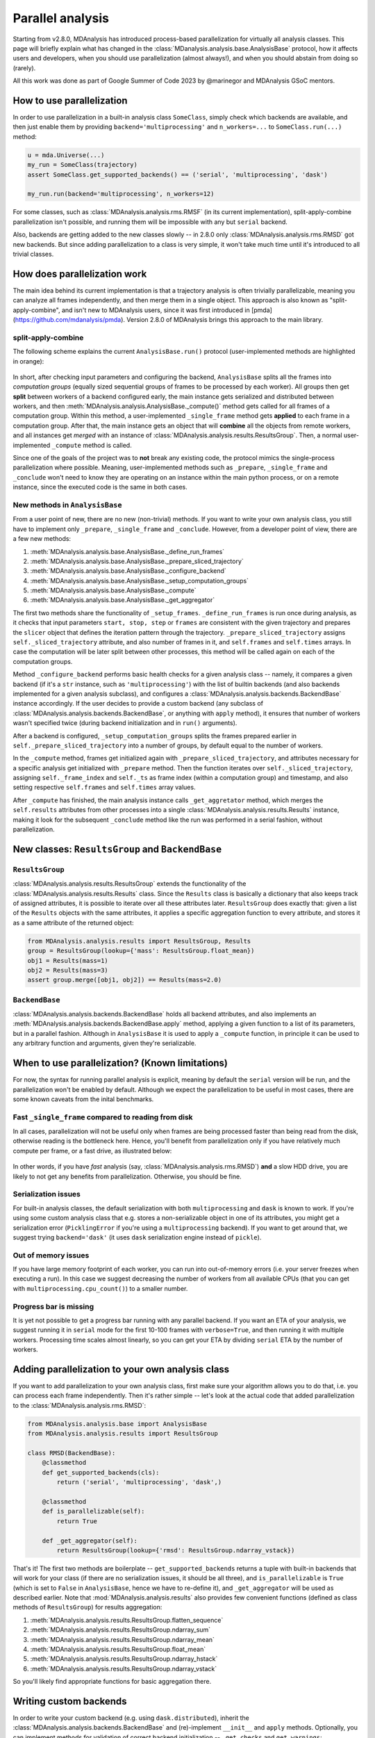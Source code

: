 .. -*- coding: utf-8 -*-

=================
Parallel analysis
=================

Starting from v2.8.0, MDAnalysis has introduced process-based parallelization for
virtually all analysis classes. This page will briefly explain what has changed
in the :class:`MDanalysis.analysis.base.AnalysisBase` protocol, how it affects
users and developers, when you should use parallelization (almost always!), and
when you should abstain from doing so (rarely).

All this work was done as part of Google Summer of Code 2023 by @marinegor
and MDAnalysis GSoC mentors.


How to use parallelization
==========================

In order to use parallelization in a built-in analysis class ``SomeClass``, simply check which
backends are available, and then just enable them by providing
``backend='multiprocessing'`` and ``n_workers=...`` to ``SomeClass.run(...)`` method:

.. code-block:: python

    u = mda.Universe(...)
    my_run = SomeClass(trajectory)
    assert SomeClass.get_supported_backends() == ('serial', 'multiprocessing', 'dask')

    my_run.run(backend='multiprocessing', n_workers=12)

For some classes, such as :class:`MDAnalysis.analysis.rms.RMSF` (in its current implementation),
split-apply-combine parallelization isn't possible, and running them will be
impossible with any but ``serial`` backend.

Also, backends are getting added to the new classes slowly -- in 2.8.0 only
:class:`MDAnalysis.analysis.rms.RMSD` got new backends. But since adding
parallelization to a class is very simple, it won't take much time until it's
introduced to all trivial classes.


How does parallelization work
=============================

The main idea behind its current implementation is that a trajectory analysis is
often trivially parallelizable, meaning you can analyze all frames
independently, and then merge them in a single object. This approach is also
known as "split-apply-combine", and isn't new to MDAnalysis users, since it was
first introduced in [pmda](https://github.com/mdanalysis/pmda). Version 2.8.0 of
MDAnalysis brings this approach to the main library.


split-apply-combine
-------------------

The following scheme explains the current ``AnalysisBase.run()`` protocol
(user-implemented methods are highlighted in orange):

.. figure:: /images/AnalysisBase_parallel.png


In short, after checking input parameters and configuring the backend,
``AnalysisBase`` splits all the frames into *computation groups* (equally sized
sequential groups of frames to be processed by each worker). All groups then get
**split** between workers of a backend configured early, the main instance gets
serialized and distributed between workers, and then
:meth:`MDAnalysis.analysis.AnalysisBase._compute()` method gets called for all
frames of a computation group. Within this method, a user-implemented
``_single_frame`` method gets **applied** to each frame in a computation group.
After that, the main instance gets an object that will **combine** all the
objects from remote workers, and all instances get *merged* with an instance of
:class:`MDAnalysis.analysis.results.ResultsGroup`. Then, a normal
user-implemented ``_compute`` method is called.

Since one of the goals of the project was to **not** break any existing code,
the protocol mimics the single-process parallelization where possible. Meaning,
user-implemented methods such as ``_prepare``, ``_single_frame`` and
``_conclude`` won't need to know they are operating on an instance within the
main python process, or on a remote instance, since the executed code is the
same in both cases.


New methods in ``AnalysisBase``
-------------------------------

From a user point of new, there are no new (non-trivial) methods. If
you want to write your own analysis class, you still have to implement only
``_prepare``, ``_single_frame`` and ``_conclude``. However, from a developer point of
view, there are a few new methods:

#. :meth:`MDAnalysis.analysis.base.AnalysisBase._define_run_frames`
#. :meth:`MDAnalysis.analysis.base.AnalysisBase._prepare_sliced_trajectory`
#. :meth:`MDAnalysis.analysis.base.AnalysisBase._configure_backend`
#. :meth:`MDAnalysis.analysis.base.AnalysisBase._setup_computation_groups`
#. :meth:`MDAnalysis.analysis.base.AnalysisBase._compute`
#. :meth:`MDAnalysis.analysis.base.AnalysisBase._get_aggregator`

The first two methods share the functionality of ``_setup_frames``.
``_define_run_frames`` is run once during analysis, as it checks that input
parameters ``start, stop, step`` or ``frames`` are consistent with the given
trajectory and prepares the ``slicer`` object that defines the iteration pattern
through the trajectory. ``_prepare_sliced_trajectory`` assigns
``self._sliced_trajectory`` attribute, and also number of frames in it, and
``self.frames`` and ``self.times`` arrays. In case the computation will be later
split between other processes, this method will be called again on each of the
computation groups.

Method ``_configure_backend`` performs basic health checks for a given analysis
class -- namely, it compares a given backend (if it's a ``str`` instance, such as
``'multiprocessing'``) with the list of builtin backends (and also backends
implemented for a given analysis subclass), and configures a
:class:`MDAnalysis.analysis.backends.BackendBase` instance accordingly. If the user
decides to provide a custom backend (any subclass of
:class:`MDAnalysis.analysis.backends.BackendBase`, or anything with ``apply``
method), it ensures that number of workers wasn't specified twice (during backend
initialization and in ``run()`` arguments).

After a backend is configured, ``_setup_computation_groups`` splits the frames
prepared earlier in ``self._prepare_sliced_trajectory`` into a number of groups,
by default equal to the number of workers. 

In the ``_compute`` method, frames get initialized again with
``_prepare_sliced_trajectory``, and attributes necessary for a specific
analysis get initialized with ``_prepare`` method. Then the function iterates over
``self._sliced_trajectory``, assigning ``self._frame_index`` and ``self._ts`` as
frame index (within a computation group) and timestamp, and also setting
respective ``self.frames`` and ``self.times`` array values.

After ``_compute`` has finished, the main analysis instance calls
``_get_aggretator`` method, which merges the ``self.results`` attributes from
other processes into a single :class:`MDAnalysis.analysis.results.Results`
instance, making it look for the subsequent ``_conclude`` method like the run
was performed in a serial fashion, without parallelization.


New classes: ``ResultsGroup`` and ``BackendBase``
=================================================

``ResultsGroup``
----------------

:class:`MDAnalysis.analysis.results.ResultsGroup` extends the functionality of
the :class:`MDAnalysis.analysis.results.Results` class. Since the ``Results``
class is basically a dictionary that also keeps track of assigned attributes, it
is possible to iterate over all these attributes later. ``ResultsGroup`` does
exactly that: given a list of the ``Results`` objects with the same attributes,
it applies a specific aggregation function to every attribute, and stores it as
a same attribute of the returned object:

.. code-block:: python

    from MDAnalysis.analysis.results import ResultsGroup, Results
    group = ResultsGroup(lookup={'mass': ResultsGroup.float_mean})
    obj1 = Results(mass=1)
    obj2 = Results(mass=3)
    assert group.merge([obj1, obj2]) == Results(mass=2.0)


``BackendBase``
---------------

:class:`MDAnalysis.analysis.backends.BackendBase` holds all backend attributes,
and also implements an :meth:`MDAnalysis.analysis.backends.BackendBase.apply`
method, applying a given function to a list of its parameters, but in a parallel
fashion. Although in ``AnalysisBase`` it is used to apply a ``_compute``
function, in principle it can be used to any arbitrary function and arguments,
given they're serializable.


When to use parallelization? (Known limitations)
================================================

For now, the syntax for running parallel analysis is explicit, meaning by
default the ``serial`` version will be run, and the parallelization won't be
enabled by default. Although we expect the parallelization to be useful in most
cases, there are some known caveats from the inital benchmarks.

Fast ``_single_frame`` compared to reading from disk
----------------------------------------------------

In all cases, parallelization will not be useful only when frames are being
processed faster than being read from the disk, otherwise reading is the
bottleneck here. Hence, you'll benefit from parallelization only if you have
relatively much compute per frame, or a fast drive, as illustrated below:

.. figure:: /images/parallelization_time.png

In other words, if you have *fast* analysis (say,
:class:`MDAnalysis.analysis.rms.RMSD`) **and** a slow HDD drive, you are likely
to not get any benefits from parallelization. Otherwise, you should be fine.

Serialization issues
--------------------

For built-in analysis classes, the default serialization with both
``multiprocessing`` and ``dask`` is known to work. If you're using some custom
analysis class that e.g. stores a non-serializable object in one of its
attributes, you might get a serialization error (``PicklingError`` if you're
using a ``multiprocessing`` backend). If you want to get around that, we suggest
trying ``backend='dask'`` (it uses ``dask`` serialization engine instead of
``pickle``).

Out of memory issues
--------------------

If you have large memory footprint of each worker, you can run into
out-of-memory errors (i.e. your server freezes when executing a run). In this
case we suggest decreasing the number of workers from all available CPUs (that
you can get with ``multiprocessing.cpu_count()``) to a smaller number.

Progress bar is missing
-----------------------

It is yet not possible to get a progress bar running with any parallel backend.
If you want an ETA of your analysis, we suggest running it in ``serial`` mode
for the first 10-100 frames with ``verbose=True``, and then running it with
multiple workers. Processing time scales almost linearly, so you can get your
ETA by dividing ``serial`` ETA by the number of workers.


Adding parallelization to your own analysis class
=================================================

If you want to add parallelization to your own analysis class, first make sure
your algorithm allows you to do that, i.e. you can process each frame independently.
Then it's rather simple -- let's look at the actual code that added
parallelization to the :class:`MDAnalysis.analysis.rms.RMSD`:

.. code-block:: python

    from MDAnalysis.analysis.base import AnalysisBase
    from MDAnalysis.analysis.results import ResultsGroup

    class RMSD(BackendBase):
        @classmethod
        def get_supported_backends(cls):
            return ('serial', 'multiprocessing', 'dask',)

        @classmethod
        def is_parallelizable(self):
            return True
        
        def _get_aggregator(self):
            return ResultsGroup(lookup={'rmsd': ResultsGroup.ndarray_vstack})


That's it! The first two methods are boilerplate -- ``get_supported_backends``
returns a tuple with built-in backends that will work for your class (if there
are no serialization issues, it should be all three), and ``is_parallelizable``
is ``True`` (which is set to ``False`` in ``AnalysisBase``, hence we have to
re-define it), and ``_get_aggregator`` will be used as described earlier. Note
that :mod:`MDAnalysis.analysis.results` also provides few convenient functions
(defined as class methods of ``ResultsGroup``) for results aggregation:

#. :meth:`MDAnalysis.analysis.results.ResultsGroup.flatten_sequence`
#. :meth:`MDAnalysis.analysis.results.ResultsGroup.ndarray_sum`
#. :meth:`MDAnalysis.analysis.results.ResultsGroup.ndarray_mean`
#. :meth:`MDAnalysis.analysis.results.ResultsGroup.float_mean`
#. :meth:`MDAnalysis.analysis.results.ResultsGroup.ndarray_hstack`
#. :meth:`MDAnalysis.analysis.results.ResultsGroup.ndarray_vstack`


So you'll likely find appropriate functions for basic aggregation there.

Writing custom backends
=======================

In order to write your custom backend (e.g. using ``dask.distributed``), inherit
the :class:`MDAnalysis.analysis.backends.BackendBase` and (re)-implement
``__init__`` and ``apply`` methods. Optionally, you can implement methods for
validation of correct backend initialization -- ``_get_checks`` and
``get_warnings``:

.. code-block:: python

    from MDAnalysis.analysis.backends import BackendBase
    class ThreadsBackend(BackendBase):
        def __init__(self, n_workers: int, starting_message: str = "Useless backend"):
            self.n_workers = n_workers
            self.starting_message = starting_message
            self._validate()

        def _get_warnings(self):
            return {True: 'warning: this backend is useless'}
        
        def _get_checks(self):
            return {isinstance(self.n_workers, int), 'error: self.n_workers is not an integer'}

        def apply(self, func, computations):
            from multiprocessing.dummy import Pool

            with Pool(processes=self.n_workers) as pool:
                print(self.starting_message)
                results = pool.map(func, computations)
            return results
    

In order to use a custom backend, you must explicitly state that you're about to use an unsupported_backend:

.. code-block:: python

    from MDAnalysis.analysis.rms import RMSD
    R = RMSD(...) # setup the run
    n_workers = 2
    backend = ThreadsBackend(n_workers=n_workers)
    R.run(backend=backend, unsupported_backend=True)